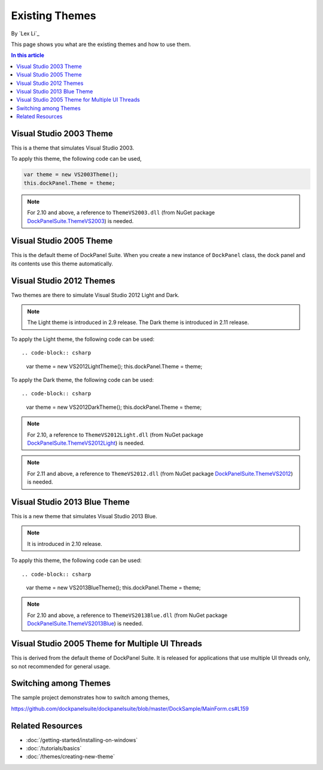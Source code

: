 Existing Themes
===============
By `Lex Li`_

This page shows you what are the existing themes and how to use them.

.. contents:: In this article
   :local:
   :depth: 1

Visual Studio 2003 Theme
------------------------
This is a theme that simulates Visual Studio 2003.

To apply this theme, the following code can be used,

.. code-block:: csharp

  var theme = new VS2003Theme();
  this.dockPanel.Theme = theme;
  
.. note:: For 2.10 and above, a reference to ``ThemeVS2003.dll`` (from NuGet package `DockPanelSuite.ThemeVS2003 <https://www.nuget.org/packages/DockPanelSuite.ThemeVS2003>`_) is needed.

Visual Studio 2005 Theme
------------------------
This is the default theme of DockPanel Suite. When you create a new instance of ``DockPanel`` 
class, the dock panel and its contents use this theme automatically.

Visual Studio 2012 Themes
------------------------------
Two themes are there to simulate Visual Studio 2012 Light and Dark. 

.. note:: The Light theme is introduced in 2.9 release. The Dark theme is introduced in 2.11 release.

To apply the Light theme, the following code can be used::

.. code-block:: csharp

  var theme = new VS2012LightTheme();
  this.dockPanel.Theme = theme;

To apply the Dark theme, the following code can be used::

.. code-block:: csharp

  var theme = new VS2012DarkTheme();
  this.dockPanel.Theme = theme;

.. note:: For 2.10, a reference to ``ThemeVS2012Light.dll`` (from NuGet package `DockPanelSuite.ThemeVS2012Light <https://www.nuget.org/packages/DockPanelSuite.ThemeVS2012Light>`_) is needed. 

.. note:: For 2.11 and above, a reference to ``ThemeVS2012.dll`` (from NuGet package `DockPanelSuite.ThemeVS2012 <https://www.nuget.org/packages/DockPanelSuite.ThemeVS2012>`_) is needed.

Visual Studio 2013 Blue Theme
-----------------------------
This is a new theme that simulates Visual Studio 2013 Blue. 

.. note:: It is introduced in 2.10 release.

To apply this theme, the following code can be used::

.. code-block:: csharp

  var theme = new VS2013BlueTheme();
  this.dockPanel.Theme = theme;

.. note:: For 2.10 and above, a reference to ``ThemeVS2013Blue.dll`` (from NuGet package `DockPanelSuite.ThemeVS2013Blue <https://www.nuget.org/packages/DockPanelSuite.ThemeVS2013Blue>`_) is needed.

Visual Studio 2005 Theme for Multiple UI Threads
------------------------------------------------
This is derived from the default theme of DockPanel Suite. It is released for applications that use multiple UI threads only, so not recommended for general usage.

Switching among Themes
----------------------
The sample project demonstrates how to switch among themes,

https://github.com/dockpanelsuite/dockpanelsuite/blob/master/DockSample/MainForm.cs#L159

Related Resources
-----------------

- :doc:`/getting-started/installing-on-windows`
- :doc:`/tutorials/basics`
- :doc:`/themes/creating-new-theme`
